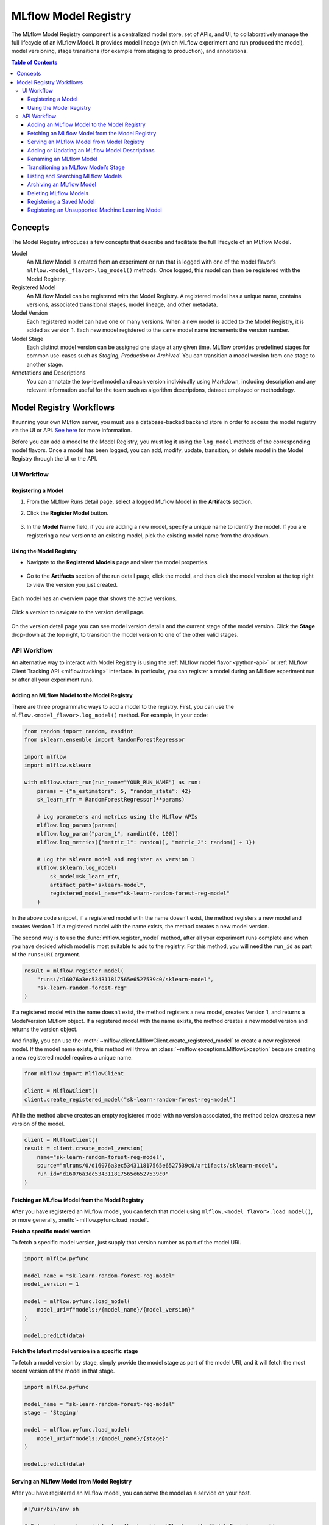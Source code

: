 .. _registry:

=====================
MLflow Model Registry
=====================

The MLflow Model Registry component is a centralized model store, set of APIs, and UI, to
collaboratively manage the full lifecycle of an MLflow Model. It provides model lineage (which
MLflow experiment and run produced the model), model versioning, stage transitions (for example from
staging to production), and annotations.

.. contents:: Table of Contents
  :local:
  :depth: 3

Concepts
========

The Model Registry introduces a few concepts that describe and facilitate the full lifecycle of an MLflow Model.

Model
    An MLflow Model is created from an experiment or run that is logged with one of the model flavor’s ``mlflow.<model_flavor>.log_model()`` methods. Once logged, this model can then be registered with the Model Registry.

Registered Model
    An MLflow Model can be registered with the  Model Registry. A registered model has a unique name, contains versions, associated transitional stages, model lineage, and other metadata.

Model Version
    Each registered model can have one or many versions. When a new model is added to the Model Registry, it is added as version 1. Each new model registered to the same model name increments the version number.

Model Stage
    Each distinct model version can be assigned one stage at any given time. MLflow provides predefined stages for common use-cases such as *Staging*, *Production* or *Archived*. You can transition a model version from one stage to another stage.

Annotations and Descriptions
    You can annotate the top-level model and each version individually using Markdown, including description and any relevant information useful for the team such as algorithm descriptions, dataset employed or methodology.

Model Registry Workflows
========================
If running your own MLflow server, you must use a database-backed backend store in order to access
the model registry via the UI or API. `See here <tracking.html#backend-stores>`_ for more information.

Before you can add a model to the Model Registry, you must log it using the ``log_model`` methods
of the corresponding model flavors. Once a model has been logged, you can add, modify, update, transition,
or delete model in the Model Registry through the UI or the API.

UI Workflow
-----------

Registering a Model
^^^^^^^^^^^^^^^^^^^

#. From the MLflow Runs detail page, select a logged MLflow Model in the **Artifacts** section.

#. Click the **Register Model** button.

   .. figure:: _static/images/oss_registry_1_register.png

#. In the **Model Name** field, if you are adding a new model, specify a unique name to identify the model. If you are registering a new version to an existing model, pick the existing model name from the dropdown.

  .. figure:: _static/images/oss_registry_2_dialog.png

Using the Model Registry
^^^^^^^^^^^^^^^^^^^^^^^^

- Navigate to the **Registered Models** page and view the model properties.

  .. figure:: _static/images/oss_registry_3_overview.png

- Go to the **Artifacts** section of the run detail page, click the model, and then click the model version at the top right to view the version you just created.

  .. figure:: _static/images/oss_registry_3b_version.png

Each model has an overview page that shows the active versions.

.. figure:: _static/images/oss_registry_3c_version.png

Click a version to navigate to the version detail page.

.. figure:: _static/images/oss_registry_4_version.png

On the version detail page you can see model version details and the current stage of the model
version. Click the **Stage** drop-down at the top right, to transition the model
version to one of the other valid stages.

.. figure:: _static/images/oss_registry_5_transition.png


API Workflow
------------

An alternative way to interact with Model Registry is using the :ref:`MLflow model flavor <python-api>` or :ref:`MLflow Client Tracking API <mlflow.tracking>` interface.
In particular, you can register a model during an MLflow experiment run or after all your experiment runs.

Adding an MLflow Model to the Model Registry
^^^^^^^^^^^^^^^^^^^^^^^^^^^^^^^^^^^^^^^^^^^^

There are three programmatic ways to add a model to the registry. First, you can use the ``mlflow.<model_flavor>.log_model()`` method. For example, in your code:

.. code-block:: py

    from random import random, randint
    from sklearn.ensemble import RandomForestRegressor

    import mlflow
    import mlflow.sklearn

    with mlflow.start_run(run_name="YOUR_RUN_NAME") as run:
        params = {"n_estimators": 5, "random_state": 42}
        sk_learn_rfr = RandomForestRegressor(**params)

        # Log parameters and metrics using the MLflow APIs
        mlflow.log_params(params)
        mlflow.log_param("param_1", randint(0, 100))
        mlflow.log_metrics({"metric_1": random(), "metric_2": random() + 1})

        # Log the sklearn model and register as version 1
        mlflow.sklearn.log_model(
            sk_model=sk_learn_rfr,
            artifact_path="sklearn-model",
            registered_model_name="sk-learn-random-forest-reg-model"
        )

In the above code snippet, if a registered model with the name doesn’t exist, the method registers a new model and creates Version 1.
If a registered model with the name exists, the method creates a new model version.

The second way is to use the :func:`mlflow.register_model` method, after all your experiment runs complete and when you have decided which model is most suitable to add to the registry.
For this method, you will need the ``run_id`` as part of the ``runs:URI`` argument.

.. code-block:: py

    result = mlflow.register_model(
        "runs:/d16076a3ec534311817565e6527539c0/sklearn-model",
        "sk-learn-random-forest-reg"
    )

If a registered model with the name doesn’t exist, the method registers a new model, creates Version 1, and returns a ModelVersion MLflow object.
If a registered model with the name exists, the method creates a new model version and returns the version object.

And finally, you can use the :meth:`~mlflow.client.MlflowClient.create_registered_model` to create a new registered model. If the model name exists,
this method will throw an :class:`~mlflow.exceptions.MlflowException` because creating a new registered model requires a unique name.

.. code-block:: py

   from mlflow import MlflowClient

   client = MlflowClient()
   client.create_registered_model("sk-learn-random-forest-reg-model")

While the method above creates an empty registered model with no version associated, the method below creates a new version of the model.

.. code-block:: py

    client = MlflowClient()
    result = client.create_model_version(
        name="sk-learn-random-forest-reg-model",
        source="mlruns/0/d16076a3ec534311817565e6527539c0/artifacts/sklearn-model",
        run_id="d16076a3ec534311817565e6527539c0"
    )

Fetching an MLflow Model from the Model Registry
^^^^^^^^^^^^^^^^^^^^^^^^^^^^^^^^^^^^^^^^^^^^^^^^

After you have registered an MLflow model, you can fetch that model using ``mlflow.<model_flavor>.load_model()``, or more generally, :meth:`~mlflow.pyfunc.load_model`.

**Fetch a specific model version**

To fetch a specific model version, just supply that version number as part of the model URI.

.. code-block:: py

    import mlflow.pyfunc

    model_name = "sk-learn-random-forest-reg-model"
    model_version = 1

    model = mlflow.pyfunc.load_model(
        model_uri=f"models:/{model_name}/{model_version}"
    )

    model.predict(data)

**Fetch the latest model version in a specific stage**

To fetch a model version by stage, simply provide the model stage as part of the model URI, and it will fetch the most recent version of the model in that stage.

.. code-block:: py

    import mlflow.pyfunc

    model_name = "sk-learn-random-forest-reg-model"
    stage = 'Staging'

    model = mlflow.pyfunc.load_model(
        model_uri=f"models:/{model_name}/{stage}"
    )

    model.predict(data)

Serving an MLflow Model from Model Registry
^^^^^^^^^^^^^^^^^^^^^^^^^^^^^^^^^^^^^^^^^^^

After you have registered an MLflow model, you can serve the model as a service on your host.

.. code-block:: bash

    #!/usr/bin/env sh

    # Set environment variable for the tracking URL where the Model Registry resides
    export MLFLOW_TRACKING_URI=http://localhost:5000

    # Serve the production model from the model registry
    mlflow models serve -m "models:/sk-learn-random-forest-reg-model/Production"

Adding or Updating an MLflow Model Descriptions
^^^^^^^^^^^^^^^^^^^^^^^^^^^^^^^^^^^^^^^^^^^^^^^

At any point in a model’s lifecycle development, you can update a model version's description using :meth:`~mlflow.client.MlflowClient.update_model_version`.

.. code-block:: py

    client = MlflowClient()
    client.update_model_version(
        name="sk-learn-random-forest-reg-model",
        version=1,
        description="This model version is a scikit-learn random forest containing 100 decision trees"
    )

Renaming an MLflow Model
^^^^^^^^^^^^^^^^^^^^^^^^

As well as adding or updating a description of a specific version of the model, you can rename an existing registered model using :meth:`~mlflow.client.MlflowClient.rename_registered_model`.

.. code-block:: py

    client = MlflowClient()
    client.rename_registered_model(
        name="sk-learn-random-forest-reg-model",
        new_name="sk-learn-random-forest-reg-model-100"
    )

Transitioning an MLflow Model’s Stage
^^^^^^^^^^^^^^^^^^^^^^^^^^^^^^^^^^^^^
Over the course of the model’s lifecycle, a model evolves—from development to staging to production.
You can transition a registered model to one of the stages: **Staging**, **Production** or **Archived**.

.. code-block:: py

    client = MlflowClient()
    client.transition_model_version_stage(
        name="sk-learn-random-forest-reg-model",
        version=3,
        stage="Production"
    )

The accepted values for <stage> are: Staging|Archived|Production|None.

Listing and Searching MLflow Models
^^^^^^^^^^^^^^^^^^^^^^^^^^^^^^^^^^^
You can fetch a list of all registered models in the registry with a simple method.

.. code-block:: py

    from pprint import pprint

    client = MlflowClient()
    for rm in client.list_registered_models():
        pprint(dict(rm), indent=4)

This outputs:

.. code-block:: python

    {   'creation_timestamp': 1582671933216,
        'description': None,
        'last_updated_timestamp': 1582671960712,
        'latest_versions': [<ModelVersion: creation_timestamp=1582671933246, current_stage='Production', description='A random forest model containing 100 decision trees trained in scikit-learn', last_updated_timestamp=1582671960712, name='sk-learn-random-forest-reg-model', run_id='ae2cc01346de45f79a44a320aab1797b', source='./mlruns/0/ae2cc01346de45f79a44a320aab1797b/artifacts/sklearn-model', status='READY', status_message=None, user_id=None, version=1>,
                            <ModelVersion: creation_timestamp=1582671960628, current_stage='None', description=None, last_updated_timestamp=1582671960628, name='sk-learn-random-forest-reg-model', run_id='d994f18d09c64c148e62a785052e6723', source='./mlruns/0/d994f18d09c64c148e62a785052e6723/artifacts/sklearn-model', status='READY', status_message=None, user_id=None, version=2>],
        'name': 'sk-learn-random-forest-reg-model'}

With hundreds of models, it can be cumbersome to peruse the results returned from this call. A more efficient approach would be to search for a specific model name and list its version
details using :meth:`~mlflow.client.MlflowClient.search_model_versions` method
and provide a filter string such as ``"name='sk-learn-random-forest-reg-model'"``

.. code-block:: py

    client = MlflowClient()
    for mv in client.search_model_versions("name='sk-learn-random-forest-reg-model'"):
        pprint(dict(mv), indent=4)

This outputs:

.. code-block:: python

    {   'creation_timestamp': 1582671933246,
        'current_stage': 'Production',
        'description': 'A random forest model containing 100 decision trees '
                       'trained in scikit-learn',
        'last_updated_timestamp': 1582671960712,
        'name': 'sk-learn-random-forest-reg-model',
        'run_id': 'ae2cc01346de45f79a44a320aab1797b',
        'source': './mlruns/0/ae2cc01346de45f79a44a320aab1797b/artifacts/sklearn-model',
        'status': 'READY',
        'status_message': None,
        'user_id': None,
        'version': 1}

    {   'creation_timestamp': 1582671960628,
        'current_stage': 'None',
        'description': None,
        'last_updated_timestamp': 1582671960628,
        'name': 'sk-learn-random-forest-reg-model',
        'run_id': 'd994f18d09c64c148e62a785052e6723',
        'source': './mlruns/0/d994f18d09c64c148e62a785052e6723/artifacts/sklearn-model',
        'status': 'READY',
        'status_message': None,
        'user_id': None,
        'version': 2 }


Archiving an MLflow Model
^^^^^^^^^^^^^^^^^^^^^^^^^
You can move models versions out of a **Production** stage into an **Archived** stage.
At a later point, if that archived model is not needed, you can delete it.

.. code-block:: py

    # Archive models version 3 from Production into Archived
    client = MlflowClient()
    client.transition_model_version_stage(
        name="sk-learn-random-forest-reg-model",
        version=3,
        stage="Archived"
    )

Deleting MLflow Models
^^^^^^^^^^^^^^^^^^^^^^

.. note::
    Deleting registered models or model versions is irrevocable, so use it judiciously.

You can either delete specific versions of a registered model or you can delete a registered model and all its versions.

.. code-block:: py

    # Delete versions 1,2, and 3 of the model
    client = MlflowClient()
    versions=[1, 2, 3]
    for version in versions:
        client.delete_model_version(name="sk-learn-random-forest-reg-model", version=version)

    # Delete a registered model along with all its versions
    client.delete_registered_model(name="sk-learn-random-forest-reg-model")

While the above workflow API demonstrates interactions with the Model Registry, two exceptional cases require attention.
One is when you have existing ML models saved from training without the use of MLflow. Serialized and persisted on disk
in sklearn's pickled format, you want to register this model with the Model Registry. The second is when you use
an ML framework without a built-in MLflow model flavor support, for instance, `vaderSentiment,` and want to register the model.


Registering a Saved Model
^^^^^^^^^^^^^^^^^^^^^^^^^
Not everyone will start their model training with MLflow. So you may have some models trained before the use of MLflow.
Instead of retraining the models, all you want to do is register your saved models with the Model Registry.

This code snippet creates a sklearn model, which we assume that you had created and saved in native pickle format.


.. note::
    The sklearn library and pickle versions with which the model was saved should be compatible with the
    current MLflow supported built-in sklearn model flavor.

.. code-block:: py

    import numpy as np
    import pickle

    from sklearn import datasets, linear_model
    from sklearn.metrics import mean_squared_error, r2_score

    # source: https://scikit-learn.org/stable/auto_examples/linear_model/plot_ols.html

    # Load the diabetes dataset
    diabetes_X, diabetes_y = datasets.load_diabetes(return_X_y=True)

    # Use only one feature
    diabetes_X = diabetes_X[:, np.newaxis, 2]

    # Split the data into training/testing sets
    diabetes_X_train = diabetes_X[:-20]
    diabetes_X_test = diabetes_X[-20:]

    # Split the targets into training/testing sets
    diabetes_y_train = diabetes_y[:-20]
    diabetes_y_test = diabetes_y[-20:]


    def print_predictions(m, y_pred):

        # The coefficients
        print('Coefficients: \n', m.coef_)
        # The mean squared error
        print('Mean squared error: %.2f'
              % mean_squared_error(diabetes_y_test, y_pred))
        # The coefficient of determination: 1 is perfect prediction
        print('Coefficient of determination: %.2f'
              % r2_score(diabetes_y_test, y_pred))

    # Create linear regression object
    lr_model = linear_model.LinearRegression()

    # Train the model using the training sets
    lr_model.fit(diabetes_X_train, diabetes_y_train)

    # Make predictions using the testing set
    diabetes_y_pred = lr_model.predict(diabetes_X_test)
    print_predictions(lr_model, diabetes_y_pred)

    # save the model in the native sklearn format
    filename = 'lr_model.pkl'
    pickle.dump(lr_model, open(filename, 'wb'))

.. code-block:: text

    Coefficients:
    [938.23786125]
    Mean squared error: 2548.07
    Coefficient of determination: 0.47


Once saved in pickled format, we can load the sklearn model into memory using pickle API and
register the loaded model with the Model Registry.

.. code-block:: py

    import mlflow

    # load the model into memory
    loaded_model = pickle.load(open(filename, 'rb'))

    # log and register the model using MLflow scikit-learn API
    mlflow.set_tracking_uri("sqlite:///mlruns.db")
    reg_model_name = "SklearnLinearRegression"
    print("--")
    mlflow.sklearn.log_model(loaded_model, "sk_learn",
                                 serialization_format="cloudpickle",
                                 registered_model_name=reg_model_name)

.. code-block:: text

    --
    Successfully registered model 'SklearnLinearRegression'.
    2021/04/02 16:30:57 INFO mlflow.tracking._model_registry.client: Waiting up to 300 seconds for model version to finish creation.
    Model name: SklearnLinearRegression, version 1
    Created version '1' of model 'SklearnLinearRegression'.

Now, using MLflow fluent APIs, we reload the model from the Model Registry and score.

.. code-block:: py

    # load the model from the Model Registry and score
    model_uri = f"models:/{reg_model_name}/1"
    loaded_model = mlflow.sklearn.load_model(model_uri)
    print("--")

    # Make predictions using the testing set
    diabetes_y_pred = loaded_model.predict(diabetes_X_test)
    print_predictions(loaded_model, diabetes_y_pred)

.. code-block:: text

    --
    Coefficients:
    [938.23786125]
    Mean squared error: 2548.07
    Coefficient of determination: 0.47

Registering an Unsupported Machine Learning Model
^^^^^^^^^^^^^^^^^^^^^^^^^^^^^^^^^^^^^^^^^^^^^^^^^
In some cases, you might use a machine learning framework without its built-in MLflow Model flavor support.
For instance, the `vaderSentiment` library is a standard Natural Language Processing (NLP) library used
for sentiment analysis. Since it lacks a built-in MLflow Model flavor, you cannot log or register the model
using MLflow Model fluent APIs.

To work around this problem, you can create an instance of a :py:mod:`mlflow.pyfunc` model flavor and embed your NLP model
inside it, allowing you to save, log or register the model. Once registered, load the model from the Model Registry
and score using the :py:func:`predict <mlflow.pyfunc.PyFuncModel.predict>` function.

The code sections below demonstrate how to create a ``PythonFuncModel`` class with a ``vaderSentiment`` model embedded in it,
save, log, register, and load from the Model Registry and score.

.. note::
    To use this example, you will need to ``pip install vaderSentiment``.

.. code-block:: py

    from sys import version_info
    import cloudpickle
    import pandas as pd

    import mlflow.pyfunc
    from vaderSentiment.vaderSentiment import SentimentIntensityAnalyzer

    #
    # Good and readable paper from the authors of this package
    # http://comp.social.gatech.edu/papers/icwsm14.vader.hutto.pdf
    #

    INPUT_TEXTS = [{'text': "This is a bad movie. You don't want to see it! :-)"},
               {'text': "Ricky Gervais is smart, witty, and creative!!!!!! :D"},
               {'text': "LOL, this guy fell off a chair while sleeping and snoring in a meeting"},
               {'text': "Men shoots himself while trying to steal a dog, OMG"},
               {'text': "Yay!! Another good phone interview. I nailed it!!"},
               {'text': "This is INSANE! I can't believe it. How could you do such a horrible thing?"}]

    PYTHON_VERSION = "{major}.{minor}.{micro}".format(major=version_info.major,
                                                  minor=version_info.minor,
                                                  micro=version_info.micro)
    def score_model(model):
    # Use inference to predict output from the customized PyFunc model
    for i, text in enumerate(INPUT_TEXTS):
        text = INPUT_TEXTS[i]['text']
        m_input = pd.DataFrame([text])
        scores = loaded_model.predict(m_input)
        print(f"<{text}> -- {str(scores[0])}")

    # Define a class and extend from PythonModel
    class SocialMediaAnalyserModel(mlflow.pyfunc.PythonModel):

        def __init__(self):
          super().__init__()
          # embed your vader model instance
          self._analyser = SentimentIntensityAnalyzer()

       # preprocess the input with prediction from the vader sentiment model
       def _score(self, txt):
          prediction_scores = self._analyser.polarity_scores(txt)
          return prediction_scores

       def predict(self, context, model_input):

          # Apply the preprocess function from the vader model to score
          model_output = model_input.apply(lambda col: self._score(col))
          return model_output


    model_path = "vader"
    reg_model_name = "PyFuncVaderSentiments"
    vader_model = SocialMediaAnalyserModel()

    # Set the tracking URI to use local SQLAlchemy db file and start the run
    # Log MLflow entities and save the model
    mlflow.set_tracking_uri("sqlite:///mlruns.db")

    # Save the conda environment for this model.
    conda_env = {
        'channels': ['defaults', 'conda-forge'],
        'dependencies': [
            'python={}'.format(PYTHON_VERSION),
            'pip'],
        'pip': [
            'mlflow',
            'cloudpickle=={}'.format(cloudpickle.__version__),
            'vaderSentiment==3.3.2'
        ],
        'name': 'mlflow-env'
    }

    # Save the model
    with mlflow.start_run(run_name="Vader Sentiment Analysis") as run:
        model_path = f"{model_path}-{run.info.run_uuid}"
        mlflow.log_param("algorithm", "VADER")
        mlflow.log_param("total_sentiments", len(INPUT_TEXTS))
        mlflow.pyfunc.save_model(path=model_path, python_model=vader_model, conda_env=conda_env)

    # Use the saved model path to log and register into the model registry
    mlflow.pyfunc.log_model(artifact_path=model_path,
                            python_model=vader_model,
                            registered_model_name=reg_model_name,
                            conda_env=conda_env)

    # Load the model from the model registry and score
    model_uri = f"models:/{reg_model_name}/1"
    loaded_model = mlflow.pyfunc.load_model(model_uri)
    score_model(loaded_model)

.. code-block:: text

    Successfully registered model 'PyFuncVaderSentiments'.
    2021/04/05 10:34:15 INFO mlflow.tracking._model_registry.client: Waiting up to 300 seconds for model version to finish creation.
    Created version '1' of model 'PyFuncVaderSentiments'.

    <This is a bad movie. You don't want to see it! :-)> -- {'neg': 0.307, 'neu': 0.552, 'pos': 0.141, 'compound': -0.4047}
    <Ricky Gervais is smart, witty, and creative!!!!!! :D> -- {'neg': 0.0, 'neu': 0.316, 'pos': 0.684, 'compound': 0.8957}
    <LOL, this guy fell off a chair while sleeping and snoring in a meeting> -- {'neg': 0.0, 'neu': 0.786, 'pos': 0.214, 'compound': 0.5473}
    <Men shoots himself while trying to steal a dog, OMG> -- {'neg': 0.262, 'neu': 0.738, 'pos': 0.0, 'compound': -0.4939}
    <Yay!! Another good phone interview. I nailed it!!> -- {'neg': 0.0, 'neu': 0.446, 'pos': 0.554, 'compound': 0.816}
    <This is INSANE! I can't believe it. How could you do such a horrible thing?> -- {'neg': 0.357, 'neu': 0.643, 'pos': 0.0, 'compound': -0.8034}







